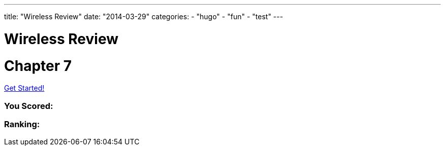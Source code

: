 ---
title: "Wireless Review"
date: "2014-03-29"
categories:
    - "hugo"
    - "fun"
    - "test"
---

= Wireless Review
:stem: latexmath
:experimental:
:diagram:
:source-highlighter: prettify


# Chapter 7

++++
<div id="chapter7">
<h1 class="quizName"><!-- where the quiz name goes --></h1>

<div class="quizArea">
<div class="quizHeader">

<a class="startQuiz" href="#">Get Started!</a>
</div>

<!-- where the quiz gets built -->
</div>

<div class="quizResults">
<h3 class="quizScore">You Scored: <span><!-- where the quiz score goes --></span></h3>

<h3 class="quizLevel"><strong>Ranking:</strong> <span><!-- where the quiz ranking level goes --></span></h3>

<div class="quizResultsCopy">
</div>
</div>
</div>


<script>
var chapter7 = {
    "info": {
        "name":    "",
        "main":    "Chapter 7 Quiz",
    },
    "questions": [
        { 
            "q": "An 802.11 wireless network name is known as which type of address? (Choose all that apply.)",
            "a": [
                {"option": "BSSID",      "correct": false},
                {"option": "MAC Address",     "correct": false},
                {"option": "IP Address",      "correct": false},
                {"option": "SSID",     "correct": true},
                {"option": "Extended service set identifier", "correct": true}
            ],
            "select_any": false,
            "correct": "Correct",
            "incorrect": "Wrong, The service set identifier (SSID) is a 32-character, case-sensitive, logical name used to identify a wireless network. An extended service set identifier (ESSID) is the logical network name used in an extended service set. ESSID is often synonymous with SSID."
        },
        { 
            "q": "Which two 802.11 topologies require the use of an access point?",
            "a": [
                {"option": "WPAN",      "correct": false},
                {"option": "IBSS",     "correct": false},
                {"option": "Basic service set",     "correct": true},
                {"option": "Ad hoc",      "correct": false},
                {"option": "ESS",     "correct": true}
            ],
            "select_any": false,
            "correct": "Correct",
            "incorrect": "Wrong, The 802.11 standard defines four service sets, or topologies. A basic service set (BSS) is defined as one AP and associated clients. An extended service set (ESS) is defined as one or more basic service sets connected by a distribution system medium. An independent basic service set (IBSS) does not use an AP and consists solely of client stations (STAs)."
        },
        { 
            "q": "The 802.11 standard defines which medium to be used in a distribution system (DS)?",
            "a": [
                {"option": "802.3 Ethernet",      "correct": false},
                {"option": "802.15",     "correct": false},
                {"option": "802.5 token ring",      "correct": false},
                {"option": "Star-bus topology",     "correct": false},
                {"option": "None of the above",     "correct": true}
            ],
            "correct": "Correct",
            "incorrect": "Wrong, By design, the 802.11 standard does not specify a medium to be used in the distribution system. The distribution system medium (DSM) may be an 802.3 Ethernet backbone, an 802.5 token ring network, a wireless medium, or any other medium."
        },

    { "q":"Which option is a wireless computer topology used for communication of computer devices within close proximity of a person?",
    "a": [
    {"option":"WWAN", "correct": false},
    {"option":"Bluetooth", "correct": false},
    {"option":"ZigBee", "correct": false},
    {"option":"WPAN", "correct": true},
    {"option":"WMAN", "correct": false}
    ],
    "correct": "Correct",
    "incorrect": "Wrong, A wireless personal area network (WPAN) is a short-distance wireless topology. Bluetooth and ZigBee are technologies that are often used in WPANs."
    },
    { "q":"Which 802.11 service set may allow for client roaming?",
    "a": [
    {"option":"ESS", "correct": true},
    {"option":"Basic service set", "correct": false},
    {"option":"IBSS", "correct": false},
    {"option":"Spread spectrum service set", "correct": false}
    ],
    "correct": "Correct",
    "incorrect": "Wrong, The most common implementation of an extended service set (ESS) has access points with partially overlapping coverage cells. The purpose behind an ESS with partially overlapping coverage cells is seamless roaming."
    },
    { "q":"What factors might affect the size of a BSA coverage area of an access point? (Choose all that apply.)",
    "a": [
    {"option":"Antenna gain", "correct": true},
    {"option":"CSMA/CA", "correct": false},
    {"option":"Transmission power", "correct": true},
    {"option":"Indoor/outdoor surroundings", "correct": true},
    {"option":"Distribution system", "correct": false}
    ],
    "select_any": false,
    "correct": "Correct",
    "incorrect": "Wrong,  The size and shape of a basic service area can depend on many variables, including AP transmit power, antenna gain, and physical surroundings."
    },
    { "q":"What is the default configuration mode that allows an AP radio to operate in a basic service set?",
    "a": [
    {"option":"Scanner", "correct": false},
    {"option":"Repeater", "correct": false},
    {"option":"Root", "correct": true},
    {"option":"Access", "correct": false},
    {"option":"Nonroot", "correct": false}
    ],
    "correct": "Correct",
    "incorrect": "Wrong,  The normal default setting of an access point is root mode, which allows the AP to transfer data back and forth between the DS and the 802.11 wireless medium. The default root configuration of an AP allows it to operate inside a basic service set (BSS)."
    },
    { "q":"Which terms describe an 802.11 topology involving STAs but no access points? (Choose all that apply.)",
    "a": [
    {"option":"BSS", "correct": false},
    {"option":"Ad hoc", "correct": true},
    {"option":"DSSS", "correct": false},
    {"option":"Infrastructure", "correct": false},
    {"option":"IBSS", "correct": true},
    {"option":"Peer-to-peer", "correct": true}
    ],
    "select_any": false,
    "correct": "Correct",
    "incorrect": "Wrong, The 802.11 standard defines an independent basic service set (IBSS) as a service set using client peer-to-peer communications without the use of an AP. Other names for an IBSS include ad hoc and peer-to-peer. "
    },
    { "q":"STAs operating in Infrastructure mode may communicate in which of the following scenarios? (Choose all that apply.)",
    "a": [
    {"option":"802.11 frame exchanges with other STAs via an AP", "correct": true},
    {"option":"802.11 frame exchanges with an AP in scanner mode", "correct": false},
    {"option":"802.11 frame peer-to-peer exchanges directly with other STAs", "correct": false},
    {"option":"Frame exchanges with network devices on the DSM", "correct": true},
    {"option":"All of the above", "correct": false}
    ],
    "select_any": false,
    "correct": "Correct",
    "incorrect": "Wrong,Clients that are configured in Infrastructure mode may communicate via the AP with other wireless client stations within a BSS. Clients may also communicate through the AP with other networking devices that exist on the distribution system medium, such as a server or a wired desktop. "
    },
    { "q":"Which of these are included in the four topologies defined by the 802.11-2012 standard? (Choose all that apply.)",
    "a": [
    {"option":"DSSS", "correct": false},
    {"option":"ESS", "correct": true},
    {"option":"BSS", "correct": true},
    {"option":"IBSS", "correct": true},
    {"option":"FHSS", "correct": false}
    ],
    "select_any": false,
    "correct": "Correct",
    "incorrect": "Wrong, The four topologies, or service sets, defined by the 802.11-2012 standard are basic service set (BSS), extended service set (ESS), independent basic service set (IBSS), and mesh basic service set (MBSS). DSSS and FHSS are spread spectrum technologies."
    },
    { "q":"Which wireless topology provides citywide wireless coverage?",
    "a": [
    {"option":"WMAN", "correct": true},
    {"option":"WLAN", "correct": false},
    {"option":"WPAN", "correct": false},
    {"option":"WAN", "correct": false},
    {"option":"WWAN", "correct": false}
    ],
    "correct": "Correct",
    "incorrect": "Wrong, A wireless metropolitan area network (WMAN) provides coverage to a metropolitan area such as a city and the surrounding suburbs."
    },
    { "q":"At which layer of the OSI model will a BSSID address be used?",
    "a": [
    {"option":"Physical", "correct": false},
    {"option":"Network", "correct": false},
    {"option":"Session", "correct": false},
    {"option":"Data-Link", "correct": true},
    {"option":"Application", "correct": false}
    ],
    "correct": "Correct",
    "incorrect": "Wrong, The basic service set identifier (BSSID) is a 48-bit (6-octet) MAC address. MAC addresses exist at the MAC sublayer of the Data-Link layer of the OSI model."
    },
    { "q":"The basic service set identifier address can be found in which topologies? (Choose all that apply.)",
    "a": [
    {"option":"FHSS", "correct": false},
    {"option":"IBSS", "correct": true},
    {"option":"ESS", "correct": true},
    {"option":"HR-DSSS", "correct": false},
    {"option":"BSS", "correct": true}
    ],
    "select_any": false,
    "correct": "Correct",
    "incorrect": "Wrong, The BSSID is the layer 2 identifier of either a BSS or an IBSS service set. The 48-bit (6-octet) MAC address of an access point's radio is the basic service set identifier (BSSID) within a BSS. An ESS topology utilizes multiple access points, thus the existence of multiple BSSIDs. In an IBSS network, the first station that powers up randomly generates a virtual BSSID in the MAC address format. FHSS and HR-DSSS are spread spectrum technologies."
    },
    { "q":"Which 802.11 service set defines mechanisms for mesh networking?",
    "a": [
    {"option":"BSS", "correct": false},
    {"option":"DSSS", "correct": false},
    {"option":"ESS", "correct": false},
    {"option":"MBSS", "correct": true},
    {"option":"IBSS", "correct": false}
    ],
    "correct": "Correct",
    "incorrect": "Wrong, The 802.11s-2011 amendment, which is now part of the 802.11-2012 standard, defined a new service set for an 802.11 mesh topology. When access points support mesh functions, they may be deployed where wired network access is not possible. The mesh functions are used to provide wireless distribution of network traffic, and the set of APs that provide mesh distribution form a mesh basic service set (MBSS)."
    },
    { "q":"What method of dialog communications is used within an 802.11 WLAN?",
    "a": [
    {"option":"Simplex communications", "correct": false},
    {"option":"Half-duplex communications", "correct": true},
    {"option":"Full-duplex communications", "correct": false},
    {"option":"Dual-duplex communications", "correct": false}
    ],
    "correct": "Correct",
    "incorrect": "Wrong, In half-duplex communications, both devices are capable of transmitting and receiving; however, only one device can transmit at a time. Walkie-talkies, or two-way radios, are examples of half-duplex devices. IEEE 802.11 wireless networks use half-duplex communications."
    },
    { "q":"What are some operational modes in which an AP radio may be configured? (Choose all that apply.)",
    "a": [
    {"option":"Scanner", "correct": true},
    {"option":"Root", "correct": true},
    {"option":"Bridge", "correct": true},
    {"option":"Mesh", "correct": true},
    {"option":"Repeater", "correct": true}
    ],
    "select_any": false,
    "correct": "Correct",
    "incorrect": "Wrong,  The default standard mode for an access point is root mode. Other operational modes include bridge, workgroup bridge, mesh, scanner, and repeater modes."
    },
    { "q":"A network consisting of clients and two or more access points with the same SSID connected by an 802.3 Ethernet backbone is one example of which 802.11 topology? (Choose all that apply.)",
    "a": [
    {"option":"ESS", "correct": true},
    {"option":"Basic service set", "correct": false},
    {"option":"Extended service set", "correct": true},
    {"option":"IBSS", "correct": false},
    {"option":"Ethernet service set", "correct": false}
    ],
    "select_any": false,
    "correct": "Correct",
    "incorrect": "Wrong, An extended service set (ESS) is two or more basic service sets connected by a distribution system. An ESS is a collection of multiple access points and their associated client stations, all united by a single distribution system medium."
    },
    { "q":"What term best describes two access points communicating with each other wirelessly while also allowing clients to communicate through the access points?",
    "a": [
    {"option":"WDS", "correct": true},
    {"option":"DS", "correct": false},
    {"option":"DSS", "correct": false},
    {"option":"DSSS", "correct": false},
    {"option":"DSM", "correct": false}
    ],
    "correct": "Correct",
    "incorrect": "Wrong, A wireless distribution system (WDS) can connect access points together using a wireless backhaul while allowing clients to also associate to the radios in the access points."
    },
    { "q":"What components make up a distribution system? (Choose all that apply.)",
    "a": [
    {"option":"HR-DSSS", "correct": false},
    {"option":"Distribution system services", "correct": true},
    {"option":"DSM", "correct": true},
    {"option":"DSSS", "correct": false},
    {"option":"Intrusion detection system", "correct": false}
    ],
    "select_any": false,
    "correct": "Correct",
    "incorrect": "Wrong, The distribution system consists of two main components. The distribution system medium (DSM) is a logical physical medium used to connect access points. Distribution system services (DSS) consist of services built inside an access point, usually in the form of software."
    },
    { "q":"What type of wireless topology is defined by the 802.11 standard?",
    "a": [
    {"option":"WAN", "correct": false},
    {"option":"WLAN", "correct": true},
    {"option":"WWAN", "correct": false},
    {"option":"WMAN", "correct": false},
    {"option":"WPAN", "correct": false}
    ],
    "correct": "Correct",
    "incorrect": "Wrong,  The 802.11 standard is considered a wireless local area network (WLAN) standard. 802.11 hardware can, however, be utilized in other wireless topologies."
    } ]
    };
    $(function () {
    $('#chapter7').slickQuiz({json: chapter7});
    });
    </script>
++++

